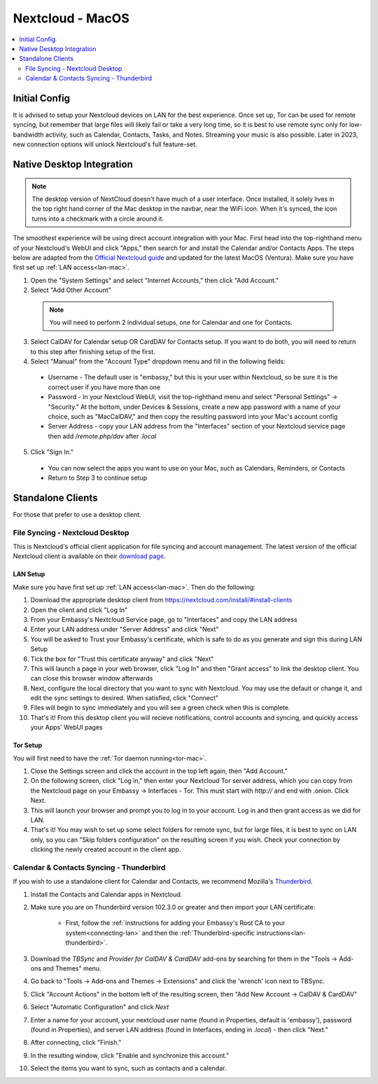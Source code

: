 .. _nextcloud-mac:

=================
Nextcloud - MacOS 
=================

.. contents::
  :depth: 2 
  :local:

Initial Config
--------------
It is advised to setup your Nextcloud devices on LAN for the best experience.  Once set up, Tor can be used for remote syncing, but remember that large files will likely fail or take a very long time, so it is best to use remote sync only for low-bandwidth activity, such as Calendar, Contacts, Tasks, and Notes.  Streaming your music is also possible.  Later in 2023, new connection options will unlock Nextcloud's full feature-set.

Native Desktop Integration
--------------------------

.. note:: The desktop version of NextCloud doesn't have much of a user interface.  Once installed, it solely lives in the top right hand corner of the Mac desktop in the navbar, near the WiFi icon.  When it's synced, the icon turns into a checkmark with a circle around it.

The smoothest experience will be using direct account integration with your Mac.  First head into the top-righthand menu of your Nextcloud's WebUI and click "Apps," then search for and install the Calendar and/or Contacts Apps.  The steps below are adapted from the `Official Nextcloud guide <https://docs.nextcloud.com/server/24/user_manual/en/groupware/sync_osx.html>`_ and updated for the latest MacOS (Ventura).  Make sure you have first set up :ref:`LAN access<lan-mac>`.

1. Open the "System Settings" and select "Internet Accounts," then click "Add Account."

2. Select "Add Other Account"
  
  .. note:: You will need to perform 2 individual setups, one for Calendar and one for Contacts.

3. Select CalDAV for Calendar setup OR CardDAV for Contacts setup.  If you want to do both, you will need to return to this step after finishing setup of the first.

4. Select "Manual" from the "Account Type" dropdown menu and fill in the following fields:

  - Username - The default user is "embassy," but this is your user within Nextcloud, so be sure it is the correct user if you have more than one
  
  - Password - In your Nextcloud WebUI, visit the top-righthand menu and select "Personal Settings" -> "Security."  At the bottom, under Devices & Sessions, create a new app password with a name of your choice, such as "MacCalDAV," and then copy the resulting password into your Mac's account config
  
  - Server Address - copy your LAN address from the "Interfaces" section of your Nextcloud service page then add `/remote.php/dav` after `.local`

5. Click "Sign In."

  - You can now select the apps you want to use on your Mac, such as Calendars, Reminders, or Contacts
  - Return to Step 3 to continue setup

Standalone Clients
------------------
For those that prefer to use a desktop client.

File Syncing - Nextcloud Desktop
================================
This is Nextcloud's official client application for file syncing and account management.  The latest version of the official Nextcloud client is available on their `download page <https://nextcloud.com/install/#install-clients>`_.

LAN Setup
.........
Make sure you have first set up :ref:`LAN access<lan-mac>`.  Then do the following:

1. Download the appropriate desktop client from https://nextcloud.com/install/#install-clients
2. Open the client and click "Log In"
3. From your Embassy's Nextcloud Service page, go to "Interfaces" and copy the LAN address
4. Enter your LAN address under "Server Address" and click "Next"
5. You will be asked to Trust your Embassy's certificate, which is safe to do as you generate and sign this during LAN Setup
6. Tick the box for "Trust this certificate anyway" and click "Next"
7. This will launch a page in your web browser, click "Log In" and then "Grant access" to link the desktop client. You can close this browser window afterwards
8. Next, configure the local directory that you want to sync with Nextcloud. You may use the default or change it, and edit the sync settings to desired. When satisfied, click "Connect"
9. Files will begin to sync immediately and you will see a green check when this is complete.
10. That's it! From this desktop client you will recieve notifications, control accounts and syncing, and quickly access your Apps' WebUI pages

Tor Setup
.........
You will first need to have the :ref:`Tor daemon running<tor-mac>`.

1. Close the Settings screen and click the account in the top left again, then "Add Account."
2. On the following screen, click "Log in," then enter your Nextcloud Tor server address, which you can copy from the Nextcloud page on your Embassy -> Interfaces - Tor. This must start with `http://` and end with .onion. Click Next.
3. This will launch your browser and prompt you to log in to your account. Log in and then grant access as we did for LAN.
4. That's it! You may wish to set up some select folders for remote sync, but for large files, it is best to sync on LAN only, so you can "Skip folders configuration" on the resulting screen if you wish. Check your connection by clicking the newly created account in the client app.

Calendar & Contacts Syncing - Thunderbird
=========================================
If you wish to use a standalone client for Calendar and Contacts, we recommend Mozilla's `Thunderbird <https://www.thunderbird.net>`_.

1. Install the Contacts and Calendar apps in Nextcloud.
2. Make sure you are on Thunderbird version 102.3.0 or greater and then import your LAN certificate:

    - First, follow the :ref:`instructions for adding your Embassy's Root CA to your system<connecting-lan>` and then the :ref:`Thunderbird-specific instructions<lan-thunderbird>`.

3. Download the `TBSync` and `Provider for CalDAV & CardDAV` add-ons by searching for them in the "Tools -> Add-ons and Themes" menu.
4. Go back to "Tools -> Add-ons and Themes -> Extensions" and click the 'wrench' icon next to TBSync.
5. Click "Account Actions" in the bottom left of the resulting screen, then "Add New Account -> CalDAV & CardDAV"
6. Select "Automatic Configuration" and click `Next`
7. Enter a name for your account, your nextcloud user name (found in Properties, default is 'embassy'), password (found in Properties), and server LAN address (found in Interfaces, ending in `.local`) - then click "Next."
8.  After connecting, click "Finish."
9.  In the resulting window, click "Enable and synchronize this account."
10. Select the items you want to sync, such as contacts and a calendar.